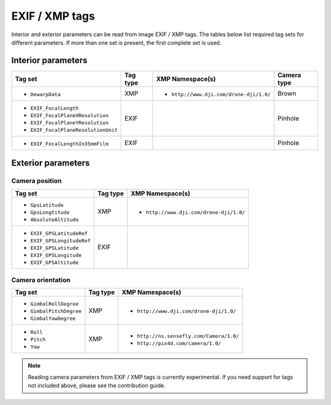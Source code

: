 EXIF / XMP tags
===============

Interior and exterior parameters can be read from image EXIF / XMP tags.  The tables below list required tag sets for different parameters.  If more than one set is present, the first complete set is used.

Interior parameters
-------------------

.. TODO: add ref for camera types below

.. list-table::
    :widths: auto
    :header-rows: 1

    * - Tag set
      - Tag type
      - XMP Namespace(s)
      - Camera type
    * - - ``DewarpData``
      - XMP
      - - ``http://www.dji.com/drone-dji/1.0/``
      - Brown
    * - - ``EXIF_FocalLength``
        - ``EXIF_FocalPlaneXResolution``
        - ``EXIF_FocalPlaneYResolution``
        - ``EXIF_FocalPlaneResolutionUnit``
      - EXIF
      -
      - Pinhole
    * - - ``EXIF_FocalLengthIn35mmFilm``
      - EXIF
      -
      - Pinhole

Exterior parameters
-------------------

Camera position
~~~~~~~~~~~~~~~

.. list-table::
    :widths: auto
    :header-rows: 1

    * - Tag set
      - Tag type
      - XMP Namespace(s)
    * - - ``GpsLatitude``
        - ``GpsLongtitude``
        - ``AbsoluteAltitude``
      - XMP
      - - ``http://www.dji.com/drone-dji/1.0/``
    * - - ``EXIF_GPSLatitudeRef``
        - ``EXIF_GPSLongitudeRef``
        - ``EXIF_GPSLatitude``
        - ``EXIF_GPSLongitude``
        - ``EXIF_GPSAltitude``
      - EXIF
      -

Camera orientation
~~~~~~~~~~~~~~~~~~

.. list-table::
    :widths: auto
    :header-rows: 1

    * - Tag set
      - Tag type
      - XMP Namespace(s)
    * - - ``GimbalRollDegree``
        - ``GimbalPitchDegree``
        - ``GimbalYawDegree``
      - XMP
      - - ``http://www.dji.com/drone-dji/1.0/``
    * - - ``Roll``
        - ``Pitch``
        - ``Yaw``
      - XMP
      - - ``http://ns.sensefly.com/Camera/1.0/``
        - ``http://pix4d.com/camera/1.0/``

.. TODO: add an oty info subcommand and refer to it here

.. TODO: add reference to contribution guidelines

.. note::

    Reading camera parameters from EXIF / XMP tags is currently experimental.  If you need support for tags not included above, please see the contribution guide.

